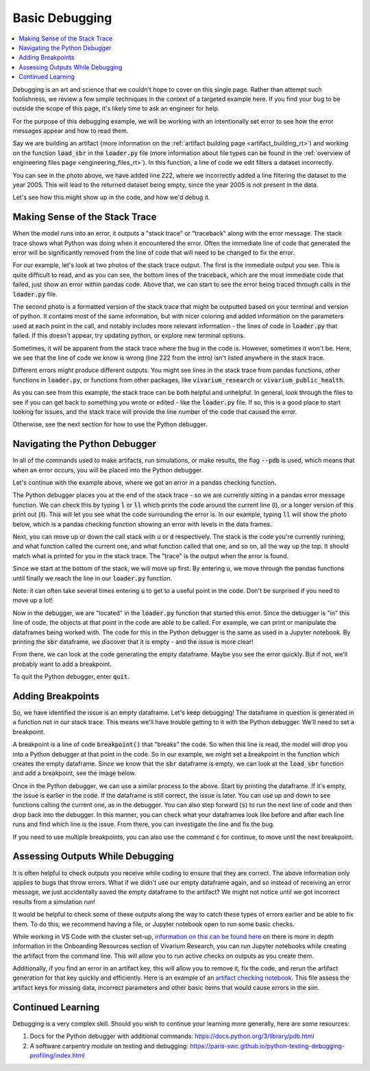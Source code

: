 ..
  Section title decorators for this document:
  
  ==============
  Document Title
  ==============
  Section Level 1
  ---------------
  Section Level 2
  +++++++++++++++
  Section Level 3
  ~~~~~~~~~~~~~~~
  Section Level 4
  ^^^^^^^^^^^^^^^
  Section Level 5
  '''''''''''''''

  The depth of each section level is determined by the order in which each
  decorator is encountered below. If you need an even deeper section level, just
  choose a new decorator symbol from the list here:
  https://docutils.sourceforge.io/docs/ref/rst/restructuredtext.html#sections
  And then add it to the list of decorators above.

.. _debugging_rt:

===============
Basic Debugging
===============

.. contents::
   :local:
   :depth: 2

Debugging is an art and science that we couldn't hope to cover on this 
single page. Rather than attempt such foolishness, we review a few simple 
techniques in the context of a targeted example here. If you find your 
bug to be outside the scope of this page, it's likely time to ask an 
engineer for help.

For the purpose of this debugging example, we will be working with 
an intentionally set error to see how the error messages appear 
and how to read them.

Say we are building an artifact (more information on the :ref:`artifact 
building page <artifact_building_rt>`) and working on the function 
:code:`load_sbr` 
in the :code:`loader.py` file (more information about file types can be found in the 
:ref:`overview of engineering files page <engineering_files_rt>`). In this 
function, a line of code we edit filters a dataset incorrectly. 

.. image:: initial_error_code.png

You can see in the photo above, we have added line 222, where we incorrectly 
added a line filtering the dataset to the year 2005. This will lead to the 
returned dataset being empty, since the year 2005 is not present in the data. 

Let's see how this might show up in the code, and how we'd debug it. 

Making Sense of the Stack Trace
-------------------------------

When the model runs into an error, it outputs a "stack trace" 
or "traceback" along with the error message. 
The stack trace shows what Python was doing when it encountered the error. 
Often the immediate line of code that generated the error will be 
significantly removed from the line of code that will need to be changed 
to fix the error. 

For our example, let's look at two photos of the stack trace 
output. The first is the immediate output you see. This is quite 
difficult to read, and as you can see, the bottom lines of the traceback, 
which are the most immediate code that failed, just show an error within
pandas code. Above that, we can start to see the error 
being traced through calls in the :code:`loader.py` file. 

.. image:: stacktrace_1.png

The second photo is a formatted version of the stack trace that 
might be outputted based on your terminal and version of python. 
It contains most of the same information, but with nicer coloring and 
added information on the 
parameters used at each point in the call, and notably includes 
more relevant information - the lines of code in :code:`loader.py` 
that failed. If this doesn't appear, try updating python, or explore 
new terminal options.

.. image:: stacktrace_2.png

Sometimes, it will be apparent from the stack trace where the bug 
in the code is. However, sometimes it won't be. Here, we see that the 
line of code we know is wrong (line 222 from the intro) isn't listed 
anywhere in the stack trace. 

Different errors might produce different outputs. You might see lines in the stack trace
from pandas functions, other functions in :code:`loader.py`, or 
functions from other packages, like :code:`vivarium_research` or :code:`vivarium_public_health`. 

As you can see from this example, the stack trace can be both helpful and unhelpful. 
In general, look through the files to see if you can get back to something 
you wrote or edited - like the :code:`loader.py` file. If so, this is a good 
place to start looking for issues, and the stack trace will provide the line 
number of the code that caused the error. 

Otherwise, see the next section for how to use the Python debugger. 

Navigating the Python Debugger
------------------------------

In all of the commands used to make artifacts, run simulations, or make results, the 
flag :code:`--pdb` is used, which means that when an error 
occurs, you will be placed into the Python debugger. 

Let's continue with the example above, where we got an error 
in a pandas checking function. 

The Python debugger places you at the end of the stack trace - 
so we are currently sitting in a pandas error message function. 
We can check this by typing :code:`l` or :code:`ll` which prints 
the code around the current line (l), or a longer version of this 
print out (ll). This will let you see what the code surrounding the 
error is. In our example, typing :code:`ll` will show the photo below, 
which is a pandas checking function showing an error with levels in the 
data frames. 

.. image:: ll_printout.png

Next, you can move up or down the call stack with :code:`u` or 
:code:`d` respectively. The stack is the code you're currently 
running, and what function called the current one, and what 
function called that one, and so on, all the way up the top. It 
should match what is printed for you in the stack trace. The "trace" 
is the output when the error is found. 

Since we start at the bottom of the stack, we will move up first. 
By entering :code:`u`, we move through the pandas functions 
until finally we reach the line in our :code:`loader.py` function. 

.. image:: u_printout.png

Note: it can 
often take several times entering :code:`u` to get to a useful 
point in the code. Don't be surprised if you need to move up a lot!

Now in the debugger, we are "located" in the :code:`loader.py` function 
that started this error. Since the debugger is "in" this line of code, 
the objects at that point in the code are able to be called. For example, 
we can print or manipulate the dataframes being worked with. The code 
for this in the Python debugger is the same as used in 
a Jupyter notebook. By printing the :code:`sbr` dataframe, we 
discover that it is empty - and the issue is more clear! 

.. image:: sbr_printout.png

From there, we can look at the code generating the empty dataframe. 
Maybe you see the error quickly. But if not, we'll probably 
want to add a breakpoint. 

To quit the Python debugger, enter :code:`quit`. 

Adding Breakpoints
------------------

So, we have identified the issue is an empty dataframe. Let's keep 
debugging! The dataframe in question is generated 
in a function not in our stack trace. This means we'll have trouble 
getting to it with the Python debugger. We'll need to set a breakpoint. 

A breakpoint is a line of code :code:`breakpoint()` that "breaks" 
the code. So when this line is read, the model will drop you into a 
Python debugger at that point in the code. So in our example, we might 
set a breakpoint in the function which creates the empty dataframe. 
Since we know that the :code:`sbr` dataframe is empty, we can look at 
the :code:`load_sbr` function and add a breakpoint, see the image below.

.. image:: adding_breakpoint.png

Once in the Python debugger, we can use a similar process to the above. 
Start by printing the dataframe. If it's empty, the issue is earlier 
in the code. If the dataframe is still correct, the issue is later. 
You can use up and down to see functions calling the current one, 
as in the debugger. You can also step forward (:code:`s`) to run 
the next line of code and then drop back into the debugger. 
In this manner, you can check what your dataframes look like before and after each
line runs and find which line is the issue. From there, you can investigate the line 
and fix the bug. 

If you need to use multiple breakpoints, you can also use the 
command :code:`c` for continue, to move until the next breakpoint. 

Assessing Outputs While Debugging
---------------------------------

It is often helpful to check outputs you receive while coding to ensure 
that they are correct. The above information only applies to bugs that 
throw errors. What if we didn't use our empty dataframe again, and so 
instead of receiving an error message, we just accidentally saved the empty 
dataframe to the artifact? We might not notice until we got incorrect 
results from a simulation run! 

It would be helpful to check some of these outputs along the way to catch 
these types of errors earlier and be able to fix them. To do this, we 
recommend having a file, or Jupyter notebook open to run some basic 
checks.

While working in VS Code with the cluster set-up, `information on this can be found here <https://stash.ihme.washington.edu/projects/CCGUTS/repos/script_utils/browse/bin/submit_vscode_server.py>`_ on there 
is more in depth information in the Onboarding Resources section of 
Vivarium Research, you can run Jupyter notebooks while creating 
the artifact from the command line. This will allow you to run active 
checks on outputs as you create them. 

.. todo::
    
    Add in link to onboarding docs where VS Code set-up lives once that section is written. 


Additionally, if you find an error in an artifact key, this will 
allow you to remove it, fix the code, and rerun the artifact generation 
for that key quickly and efficiently. Here is an example of an `artifact checking notebook <https://github.com/ihmeuw/vivarium_research_nutrition_optimization/blob/e24190c9c2ceae9bbd5990819c974e98f6af450c/verification_and_validation/child_model/artifact_vv_subnational.ipynb>`_. 
This file assess the artifact keys for missing data, incorrect 
parameters and other basic items that would cause errors in the sim.

Continued Learning
------------------

Debugging is a very complex skill. Should you wish to continue your 
learning more generally, here are some resources: 

#. Docs for the Python debugger with additional commands: https://docs.python.org/3/library/pdb.html 
#. A software carpentry module on testing and debugging: https://paris-swc.github.io/python-testing-debugging-profiling/index.html 

